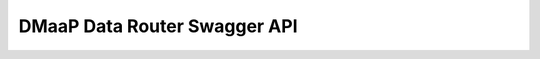 .. This work is licensed under a Creative Commons Attribution 4.0 International License.
.. http://creativecommons.org/licenses/by/4.0

DMaaP Data Router Swagger API
----------------------

.. swaggerv2doc:: drAPI1.json
